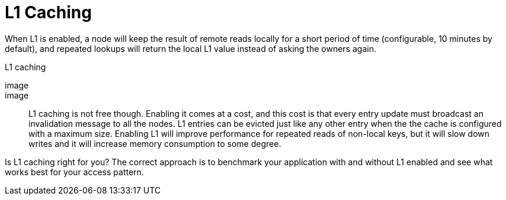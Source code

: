 ifdef::context[:parent-context: {context}]
[id="l1-caching_{context}"]
= L1 Caching
:context: l1-caching

When L1 is enabled, a node will keep the result of remote reads locally for a short
period of time (configurable, 10 minutes by default), and repeated lookups will return
the local L1 value instead of asking the owners again.

.L1 caching
[imagesdir="null",alt="clustering l1",align="center",default-alt="clustering l1",target="clustering-l1.svg"]
image::

image::

L1 caching is not free though.
Enabling it comes at a cost, and this cost is that every entry update must broadcast an
invalidation message to all the nodes.
L1 entries can be evicted just like any other entry when the the cache is configured
with a maximum size.
Enabling L1 will improve performance for repeated reads of non-local keys, but it will
slow down writes and it will increase memory consumption to some degree.

Is L1 caching right for you?
The correct approach is to benchmark your application with and without L1 enabled and see
what works best for your access pattern.


ifdef::parent-context[:context: {parent-context}]
ifndef::parent-context[:!context:]